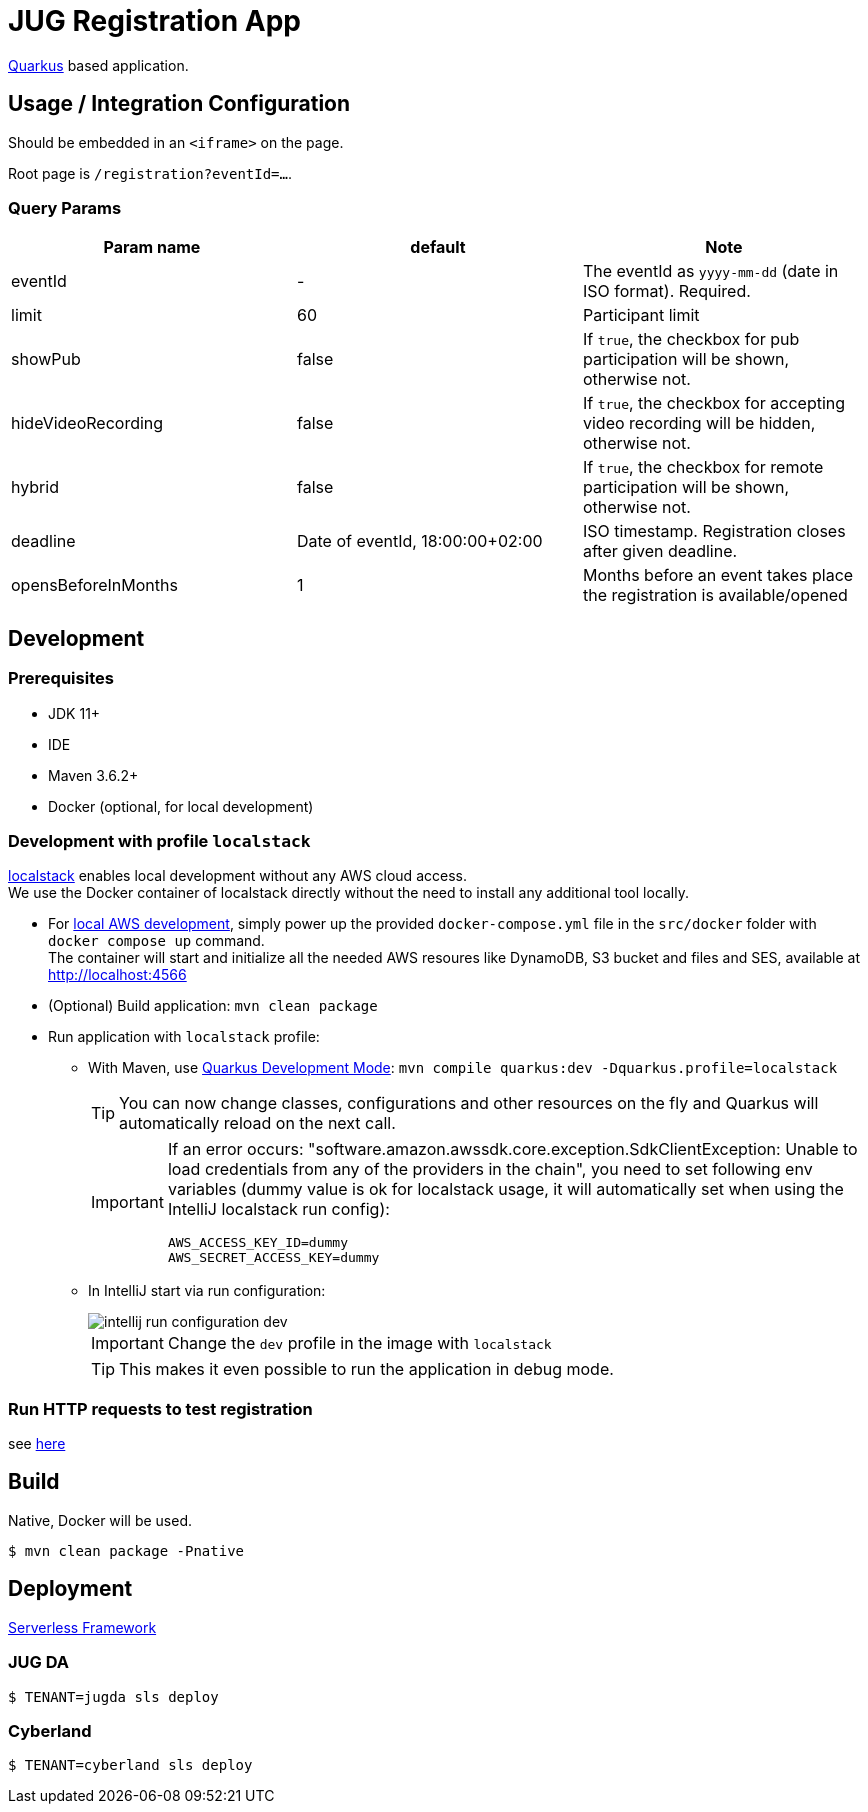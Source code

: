 = JUG Registration App
:icons: font

https://quarkus.io[Quarkus] based application.

== Usage / Integration Configuration

Should be embedded in an `<iframe>` on the page.

Root page is `/registration?eventId=...`.

=== Query Params

|===
|Param name |default |Note

|eventId
|-
|The eventId as `yyyy-mm-dd` (date in ISO format). Required.

|limit
|60
|Participant limit

|showPub
|false
|If `true`, the checkbox for pub participation will be shown, otherwise not.

|hideVideoRecording
|false
|If `true`, the checkbox for accepting video recording will be hidden, otherwise not.

|hybrid
|false
|If `true`, the checkbox for remote participation will be shown, otherwise not.

|deadline
|Date of eventId, 18:00:00+02:00
|ISO timestamp. Registration closes after given deadline.

|opensBeforeInMonths
|1
|Months before an event takes place the registration is available/opened

|===


== Development

=== Prerequisites

* JDK 11+
* IDE
* Maven 3.6.2+
[[local-environment]]
* Docker (optional, for local development)

=== Development with profile `localstack`

https://github.com/localstack/localstack[localstack] enables local development without any AWS cloud access. +
We use the Docker container of localstack directly without the need to install any additional tool locally.

* For <<local-environment,local AWS development>>, simply power up the provided `docker-compose.yml` file in the `src/docker` folder with `docker compose up` command. +
The container will start and initialize all the needed AWS resoures like DynamoDB, S3 bucket and files and SES, available at http://localhost:4566
* (Optional) Build application: `mvn clean package`
* Run application with `localstack` profile:
** With Maven, use https://quarkus.io/guides/maven-tooling#development-mode[Quarkus Development Mode]: `mvn compile quarkus:dev -Dquarkus.profile=localstack`
+
TIP: You can now change classes, configurations and other resources on the fly and Quarkus will automatically reload on the next call.
+
[IMPORTANT]
====
If an error occurs: "software.amazon.awssdk.core.exception.SdkClientException: Unable to load credentials from any of the providers in the chain", you need to set following env variables (dummy value is ok for localstack usage, it will automatically set when using the IntelliJ localstack run config):
----
AWS_ACCESS_KEY_ID=dummy
AWS_SECRET_ACCESS_KEY=dummy
----
====

** In IntelliJ start via run configuration:
+
image::src/asciidoctor/images/intellij-run-configuration-dev.png[]
+
IMPORTANT: Change the `dev` profile in the image with `localstack`
+
TIP: This makes it even possible to run the application in debug mode.

=== Run HTTP requests to test registration

see link:misc/run-http-requests-manually.adoc[here]

== Build

Native, Docker will be used.

 $ mvn clean package -Pnative

== Deployment

https://www.serverless.com/[Serverless Framework]

=== JUG DA

 $ TENANT=jugda sls deploy

=== Cyberland

 $ TENANT=cyberland sls deploy
